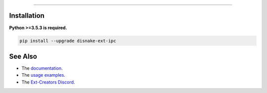 .. raw :: html

    <h1 align="center">disnake-ext-ipc</h1>
    <br

----------

.. raw:: html

    <p align="center">A fork of the discontinued project, discord-ext-ipc, made for inter-process communication with disnake.</p>
    <h6 align="center">Copyright 2021-present Ext-Creators</h6>


Installation
------------

**Python >=3.5.3 is required.**

.. code-block:: sh

    pip install --upgrade disnake-ext-ipc


See Also
--------

- The `documentation <https://ext-creators.github.io/docs/ipc/>`_.
- The `usage examples <https://github.com/Ext-Creators/discord-ext-ipc/tree/master/examples>`_.
- The `Ext-Creators Discord <https://discord.gg/fwYfYZJGck>`_.